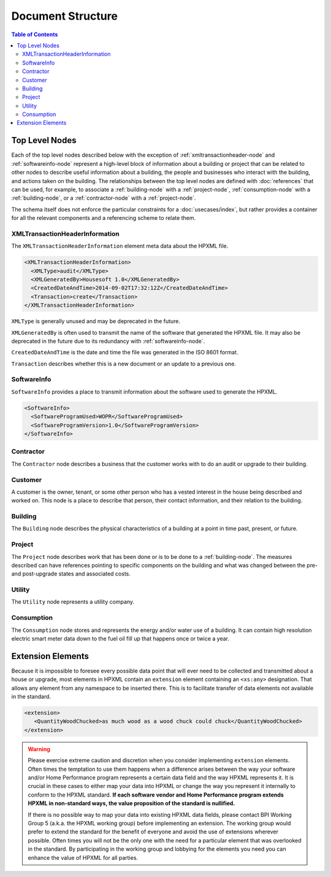 Document Structure
##################

.. contents:: Table of Contents

.. _top-level-nodes:

Top Level Nodes
***************

.. image:: images/top_level_diagram.png

Each of the top level nodes described below with the exception of
:ref:`xmltransactionheader-node` and :ref:`softwareinfo-node` represent a
high-level block of information about a building or project that can be related
to other nodes to describe useful information about a building, the people and
businesses who interact with the building, and actions taken on the building.
The relationships between the top level nodes are defined with
:doc:`references` that can be used, for example, to associate a
:ref:`building-node` with a :ref:`project-node`, :ref:`consumption-node` with a
:ref:`building-node`, or a :ref:`contractor-node` with a :ref:`project-node`. 

The schema itself does not enforce the particular constraints for a
:doc:`usecases/index`, but rather provides a container for all the relevant
components and a referencing scheme to relate them. 

.. _xmltransactionheader-node:

XMLTransactionHeaderInformation
===============================

The ``XMLTransactionHeaderInformation`` element meta data about the HPXML file.

.. code-block:: xml

   <XMLTransactionHeaderInformation>
     <XMLType>audit</XMLType>
     <XMLGeneratedBy>Housesoft 1.0</XMLGeneratedBy>
     <CreatedDateAndTime>2014-09-02T17:32:12Z</CreatedDateAndTime>
     <Transaction>create</Transaction>
   </XMLTransactionHeaderInformation>

``XMLType`` is generally unused and may be deprecated in the future.

``XMLGeneratedBy`` is often used to transmit the name of the software that
generated the HPXML file. It may also be deprecated in the future due to its
redundancy with :ref:`softwareinfo-node`.

``CreatedDateAndTime`` is the date and time the file was generated in the ISO
8601 format. 

``Transaction`` describes whether this is a new document or
an update to a previous one. 

.. _softwareinfo-node:

SoftwareInfo
============

``SoftwareInfo`` provides a place to transmit information about the software
used to generate the HPXML.

.. code-block:: xml

   <SoftwareInfo>
     <SoftwareProgramUsed>WOPR</SoftwareProgramUsed>
     <SoftwareProgramVersion>1.0</SoftwareProgramVersion>
   </SoftwareInfo>    

.. _contractor-node:

Contractor
==========

The ``Contractor`` node describes a business that the customer works with to do
an audit or upgrade to their building. 

.. _customer-node:

Customer
========

A customer is the owner, tenant, or some other person who has a vested interest
in the house being described and worked on. This node is a place to describe
that person, their contact information, and their relation to the building.

.. _building-node:

Building
========

The ``Building`` node describes the physical characteristics of a building at a
point in time past, present, or future.  

.. _project-node:

Project
=======

The ``Project`` node describes work that has been done or is to be done to a
:ref:`building-node`. The measures described can have references pointing to
specific components on the building and what was changed between the pre- and
post-upgrade states and associated costs. 

.. _utility-node:

Utility
=======

The ``Utility`` node represents a utility company.

.. _consumption-node:

Consumption
===========

The ``Consumption`` node stores and represents the energy and/or water use of a
building. It can contain high resolution electric smart meter data down to the
fuel oil fill up that happens once or twice a year. 


.. _extension-elements:

Extension Elements
******************

Because it is impossible to foresee every possible data point that will ever
need to be collected and transmitted about a house or upgrade, most elements
in HPXML contain an ``extension`` element containing an ``<xs:any>``
designation. That allows any element from any namespace to be inserted there.
This is to facilitate transfer of data elements not available in the standard. 

.. code-block:: xml
   
   <extension>
      <QuantityWoodChucked>as much wood as a wood chuck could chuck</QuantityWoodChucked>
   </extension>

.. warning::

   Please exercise extreme caution and discretion when you consider implementing
   ``extension`` elements. Often times the temptation to use them happens when a
   difference arises between the way your software and/or Home Performance
   program represents a certain data field and the way HPXML represents it. It
   is crucial in these cases to either map your data into HPXML or change the
   way you represent it internally to conform to the HPXML standard. **If each
   software vendor and Home Performance program extends HPXML in non-standard
   ways, the value proposition of the standard is nullified.**

   If there is no possible way to map your data into existing HPXML data fields,
   please contact BPI Working Group 5 (a.k.a. the HPXML working group) before
   implementing an extension. The working group would prefer to extend the
   standard for the benefit of everyone and avoid the use of extensions wherever
   possible. Often times you will not be the only one with the need for a
   particular element that was overlooked in the standard. By participating in
   the working group and lobbying for the elements you need you can enhance the
   value of HPXML for all parties.
